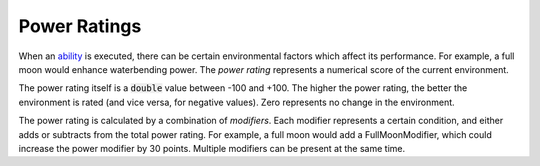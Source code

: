 Power Ratings
=============

When an `ability <ability.html>`_ is executed, there can be certain environmental factors which affect its performance. For example, a full moon would enhance waterbending power. The *power rating* represents a numerical score of the current environment.

The power rating itself is a :code:`double` value between -100 and +100. The higher the power rating, the better the environment is rated (and vice versa, for negative values). Zero represents no change in the environment.

The power rating is calculated by a combination of *modifiers*. Each modifier represents a certain condition, and either adds or subtracts from the total power rating. For example, a full moon would add a FullMoonModifier, which could increase the power modifier by 30 points. Multiple modifiers can be present at the same time.
